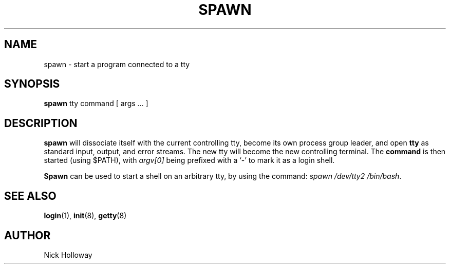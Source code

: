 .TH SPAWN 8 "15th May 1994" "Linux" "Linux Programmer's Manual"
.SH NAME
spawn \- start a program connected to a tty
.SH SYNOPSIS
.B spawn
tty command [ args ... ]
.SH DESCRIPTION
.B spawn
will dissociate itself with the current controlling tty, become its own
process group leader, and open
.B tty
as standard input, output, and error streams.  The new tty will
become the new controlling terminal.
The
.B command
is then started (using $PATH), with
.I argv[0]
being prefixed with a `-' to mark it as a login shell.
.PP
.B Spawn
can be used to start a shell on an arbitrary tty, by using the command:
.IR "spawn /dev/tty2 /bin/bash" .
.SH "SEE ALSO"
.BR login (1),
.BR init (8),
.BR getty (8)
.\" .SH BUGS
.SH AUTHOR
Nick Holloway
